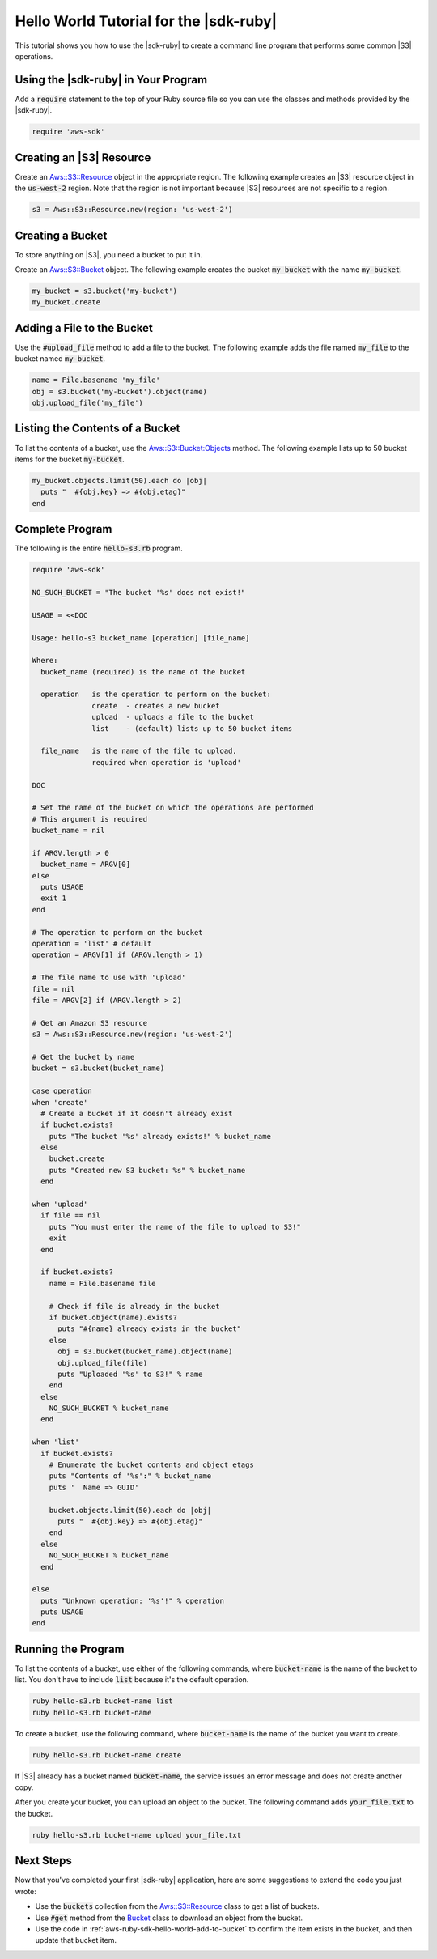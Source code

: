 .. Copyright 2010-2018 Amazon.com, Inc. or its affiliates. All Rights Reserved.

   This work is licensed under a Creative Commons Attribution-NonCommercial-ShareAlike 4.0
   International License (the "License"). You may not use this file except in compliance with the
   License. A copy of the License is located at http://creativecommons.org/licenses/by-nc-sa/4.0/.

   This file is distributed on an "AS IS" BASIS, WITHOUT WARRANTIES OR CONDITIONS OF ANY KIND,
   either express or implied. See the License for the specific language governing permissions and
   limitations under the License.

#######################################
Hello World Tutorial for the |sdk-ruby|
#######################################

.. meta::
    :description:
        Use this Hello World tutorial to get started using the AWS SDK for Ruby.
    :keywords: AWS SDK for Ruby hello world, aws.rb, aws-sdk-core gem, AWS SDK for Ruby code examples

This tutorial shows you how to use the |sdk-ruby| to create a command line program that performs some
common |S3| operations.

.. _aws-ruby-sdk-hello-world-require:

Using the |sdk-ruby| in Your Program
====================================

Add a :code:`require` statement to the top of your Ruby source file so you can use the classes and
methods provided by the |sdk-ruby|.

.. code-block:: ruby

    require 'aws-sdk'

.. _aws-ruby-sdk-hello-world-get-resource:

Creating an |S3| Resource
=========================

Create an
`Aws::S3::Resource <http://docs.aws.amazon.com/sdkforruby/api/Aws/S3/Resource.html>`_
object in the appropriate region.
The following example creates an |S3| resource object in the :code:`us-west-2` region.
Note that the region is not important because |S3| resources are not specific to a region.

.. code-block:: ruby

    s3 = Aws::S3::Resource.new(region: 'us-west-2')

.. _aws-ruby-sdk-hello-world-create-bucket:

Creating a Bucket
=================

To store anything on |S3|, you need a bucket to put it in.

Create an `Aws::S3::Bucket <http://docs.aws.amazon.com/sdkforruby/api/Aws/S3/Bucket.html>`_ object.
The following example creates the bucket :code:`my_bucket` with the name :code:`my-bucket`.

.. code-block:: ruby

    my_bucket = s3.bucket('my-bucket')
    my_bucket.create

.. _aws-ruby-sdk-hello-world-add-to-bucket:

Adding a File to the Bucket
===========================

Use the :code:`#upload_file` method to add a file to the bucket. The following example adds the file
named :code:`my_file` to the bucket named :code:`my-bucket`.

.. code-block:: ruby

    name = File.basename 'my_file'
    obj = s3.bucket('my-bucket').object(name)
    obj.upload_file('my_file')

.. _aws-ruby-sdk-hello-world-list-bucket-contents:

Listing the Contents of a Bucket
================================

To list the contents of a bucket, use the `Aws::S3::Bucket:Objects
<http://docs.aws.amazon.com/sdkforruby/api/Aws/S3/Bucket.html#objects-instance_method>`_ method. The
following example lists up to 50 bucket items for the bucket :code:`my-bucket`.

.. code-block:: ruby

    my_bucket.objects.limit(50).each do |obj|
      puts "  #{obj.key} => #{obj.etag}"
    end

.. _aws-ruby-sdk-hello-world-listing:

Complete Program
================

The following is the entire :code:`hello-s3.rb` program.

.. code-block:: ruby

    require 'aws-sdk'

    NO_SUCH_BUCKET = "The bucket '%s' does not exist!"

    USAGE = <<DOC

    Usage: hello-s3 bucket_name [operation] [file_name]

    Where:
      bucket_name (required) is the name of the bucket

      operation   is the operation to perform on the bucket:
                  create  - creates a new bucket
                  upload  - uploads a file to the bucket
                  list    - (default) lists up to 50 bucket items

      file_name   is the name of the file to upload,
                  required when operation is 'upload'

    DOC

    # Set the name of the bucket on which the operations are performed
    # This argument is required
    bucket_name = nil

    if ARGV.length > 0
      bucket_name = ARGV[0]
    else
      puts USAGE
      exit 1
    end

    # The operation to perform on the bucket
    operation = 'list' # default
    operation = ARGV[1] if (ARGV.length > 1)

    # The file name to use with 'upload'
    file = nil
    file = ARGV[2] if (ARGV.length > 2)

    # Get an Amazon S3 resource
    s3 = Aws::S3::Resource.new(region: 'us-west-2')

    # Get the bucket by name
    bucket = s3.bucket(bucket_name)

    case operation
    when 'create'
      # Create a bucket if it doesn't already exist
      if bucket.exists?
        puts "The bucket '%s' already exists!" % bucket_name
      else
        bucket.create
        puts "Created new S3 bucket: %s" % bucket_name
      end

    when 'upload'
      if file == nil
        puts "You must enter the name of the file to upload to S3!"
        exit
      end

      if bucket.exists?
        name = File.basename file

        # Check if file is already in the bucket
        if bucket.object(name).exists?
          puts "#{name} already exists in the bucket"
        else
          obj = s3.bucket(bucket_name).object(name)
          obj.upload_file(file)
          puts "Uploaded '%s' to S3!" % name
        end
      else
        NO_SUCH_BUCKET % bucket_name
      end

    when 'list'
      if bucket.exists?
        # Enumerate the bucket contents and object etags
        puts "Contents of '%s':" % bucket_name
        puts '  Name => GUID'

        bucket.objects.limit(50).each do |obj|
          puts "  #{obj.key} => #{obj.etag}"
        end
      else
        NO_SUCH_BUCKET % bucket_name
      end

    else
      puts "Unknown operation: '%s'!" % operation
      puts USAGE
    end

.. _aws-ruby-sdk-hello-world-running:

Running the Program
===================

To list the contents of a bucket, use either of the following commands, where :code:`bucket-name` is the
name of the bucket to list. You don't have to include :code:`list` because it's the default operation.

.. code-block:: sh

    ruby hello-s3.rb bucket-name list
    ruby hello-s3.rb bucket-name

To create a bucket, use the following command, where :code:`bucket-name` is the name of the bucket you
want to create.

.. code-block:: sh

    ruby hello-s3.rb bucket-name create

If |S3| already has a bucket named :code:`bucket-name`, the service issues an error message and does not
create another copy.

After you create your bucket, you can upload an object to the bucket. The following command adds
:code:`your_file.txt` to the bucket.

.. code-block:: sh

    ruby hello-s3.rb bucket-name upload your_file.txt

.. _aws-ruby-sdk-hello-world-next-steps:

Next Steps
==========

Now that you've completed your first |sdk-ruby| application, here are some suggestions to extend the
code you just wrote:

* Use the :code:`buckets` collection from the `Aws::S3::Resource <http://docs.aws.amazon.com/sdkforruby/api/Aws/S3/Resource.html>`_ class to get a list of buckets.

* Use :code:`#get` method from the `Bucket <http://docs.aws.amazon.com/sdkforruby/api/Aws/S3/Bucket.html>`_ class to download an object from the bucket.

* Use the code in :ref:`aws-ruby-sdk-hello-world-add-to-bucket` to confirm the item exists in the bucket, and then update that bucket item.
